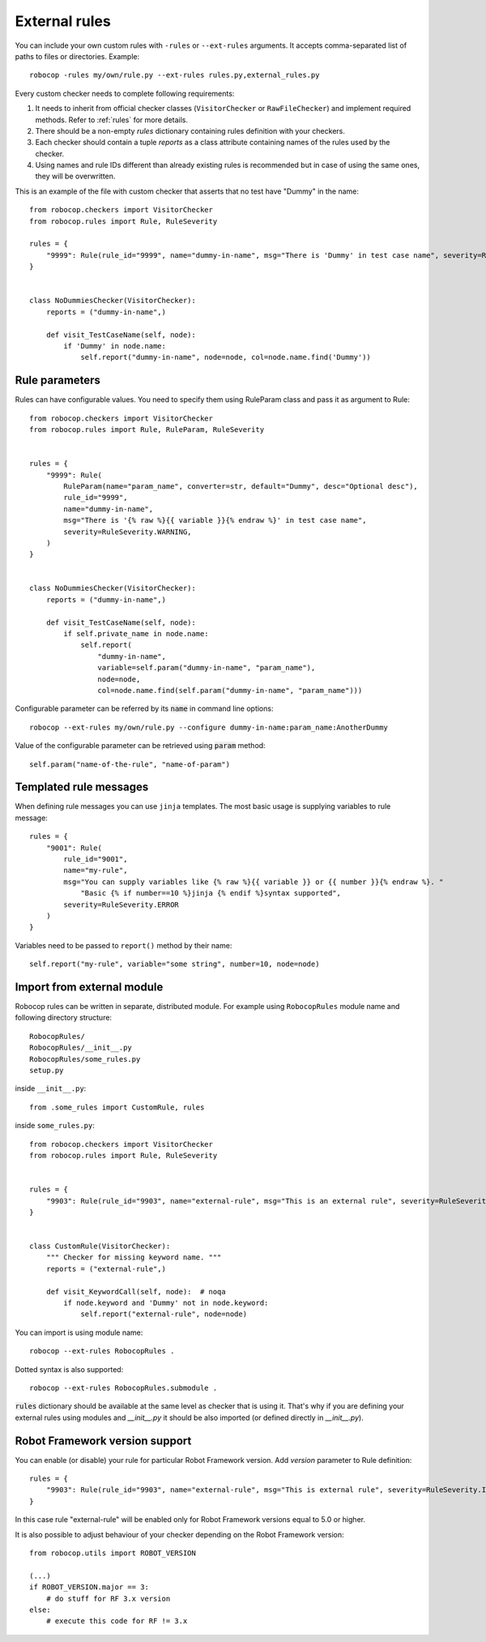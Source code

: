 .. _external-rules:

External rules
========================

You can include your own custom rules with ``-rules`` or ``--ext-rules`` arguments.
It accepts comma-separated list of paths to files or directories. Example::

    robocop -rules my/own/rule.py --ext-rules rules.py,external_rules.py

Every custom checker needs to complete following requirements:

1. It needs to inherit from official checker classes (``VisitorChecker`` or ``RawFileChecker``) and implement required methods. Refer to :ref:`rules` for more details.

2. There should be a non-empty *rules* dictionary containing rules definition with your checkers.

3. Each checker should contain a tuple *reports* as a class attribute containing names of the rules used by the checker.

4. Using names and rule IDs different than already existing rules is recommended but in case of using the same ones, they will be overwritten.

This is an example of the file with custom checker that asserts that no test have "Dummy" in the name::

    from robocop.checkers import VisitorChecker
    from robocop.rules import Rule, RuleSeverity

    rules = {
        "9999": Rule(rule_id="9999", name="dummy-in-name", msg="There is 'Dummy' in test case name", severity=RuleSeverity.WARNING)
    }


    class NoDummiesChecker(VisitorChecker):
        reports = ("dummy-in-name",)

        def visit_TestCaseName(self, node):
            if 'Dummy' in node.name:
                self.report("dummy-in-name", node=node, col=node.name.find('Dummy'))

Rule parameters
---------------
Rules can have configurable values. You need to specify them using RuleParam class and pass it as argument to Rule::

    from robocop.checkers import VisitorChecker
    from robocop.rules import Rule, RuleParam, RuleSeverity


    rules = {
        "9999": Rule(
            RuleParam(name="param_name", converter=str, default="Dummy", desc="Optional desc"),
            rule_id="9999",
            name="dummy-in-name",
            msg="There is '{% raw %}{{ variable }}{% endraw %}' in test case name",
            severity=RuleSeverity.WARNING,
        )
    }


    class NoDummiesChecker(VisitorChecker):
        reports = ("dummy-in-name",)

        def visit_TestCaseName(self, node):
            if self.private_name in node.name:
                self.report(
                    "dummy-in-name",
                    variable=self.param("dummy-in-name", "param_name"),
                    node=node,
                    col=node.name.find(self.param("dummy-in-name", "param_name")))

Configurable parameter can be referred by its :code:`name` in command line options::

    robocop --ext-rules my/own/rule.py --configure dummy-in-name:param_name:AnotherDummy

Value of the configurable parameter can be retrieved using :code:`param` method::

    self.param("name-of-the-rule", "name-of-param")

Templated rule messages
------------------------
When defining rule messages you can use ``jinja`` templates. The most basic usage is supplying variables to rule message::

    rules = {
        "9001": Rule(
            rule_id="9001",
            name="my-rule",
            msg="You can supply variables like {% raw %}{{ variable }} or {{ number }}{% endraw %}. "
                "Basic {% if number==10 %}jinja {% endif %}syntax supported",
            severity=RuleSeverity.ERROR
        )
    }

Variables need to be passed to ``report()`` method by their name::

    self.report("my-rule", variable="some string", number=10, node=node)


Import from external module
----------------------------
Robocop rules can be written in separate, distributed module. For example using ``RobocopRules`` module name and following
directory structure::

    RobocopRules/
    RobocopRules/__init__.py
    RobocopRules/some_rules.py
    setup.py

inside ``__init__.py``::

    from .some_rules import CustomRule, rules

inside ``some_rules.py``::

    from robocop.checkers import VisitorChecker
    from robocop.rules import Rule, RuleSeverity


    rules = {
        "9903": Rule(rule_id="9903", name="external-rule", msg="This is an external rule", severity=RuleSeverity.INFO)
    }


    class CustomRule(VisitorChecker):
        """ Checker for missing keyword name. """
        reports = ("external-rule",)

        def visit_KeywordCall(self, node):  # noqa
            if node.keyword and 'Dummy' not in node.keyword:
                self.report("external-rule", node=node)

You can import is using module name::

    robocop --ext-rules RobocopRules .

Dotted syntax is also supported::

    robocop --ext-rules RobocopRules.submodule .

:code:`rules` dictionary should be available at the same level as checker that is using it. That's why if you are defining your
external rules using modules and `__init__.py` it should be also imported (or defined directly in `__init__.py`).

Robot Framework version support
--------------------------------
You can enable (or disable) your rule for particular Robot Framework version. Add `version` parameter to Rule definition::

    rules = {
        "9903": Rule(rule_id="9903", name="external-rule", msg="This is external rule", severity=RuleSeverity.INFO, version=">=5.0")
    }

In this case rule "external-rule" will be enabled only for Robot Framework versions equal to 5.0 or higher.

It is also possible to adjust behaviour of your checker depending on the Robot Framework version::

    from robocop.utils import ROBOT_VERSION

    (...)
    if ROBOT_VERSION.major == 3:
        # do stuff for RF 3.x version
    else:
        # execute this code for RF != 3.x

